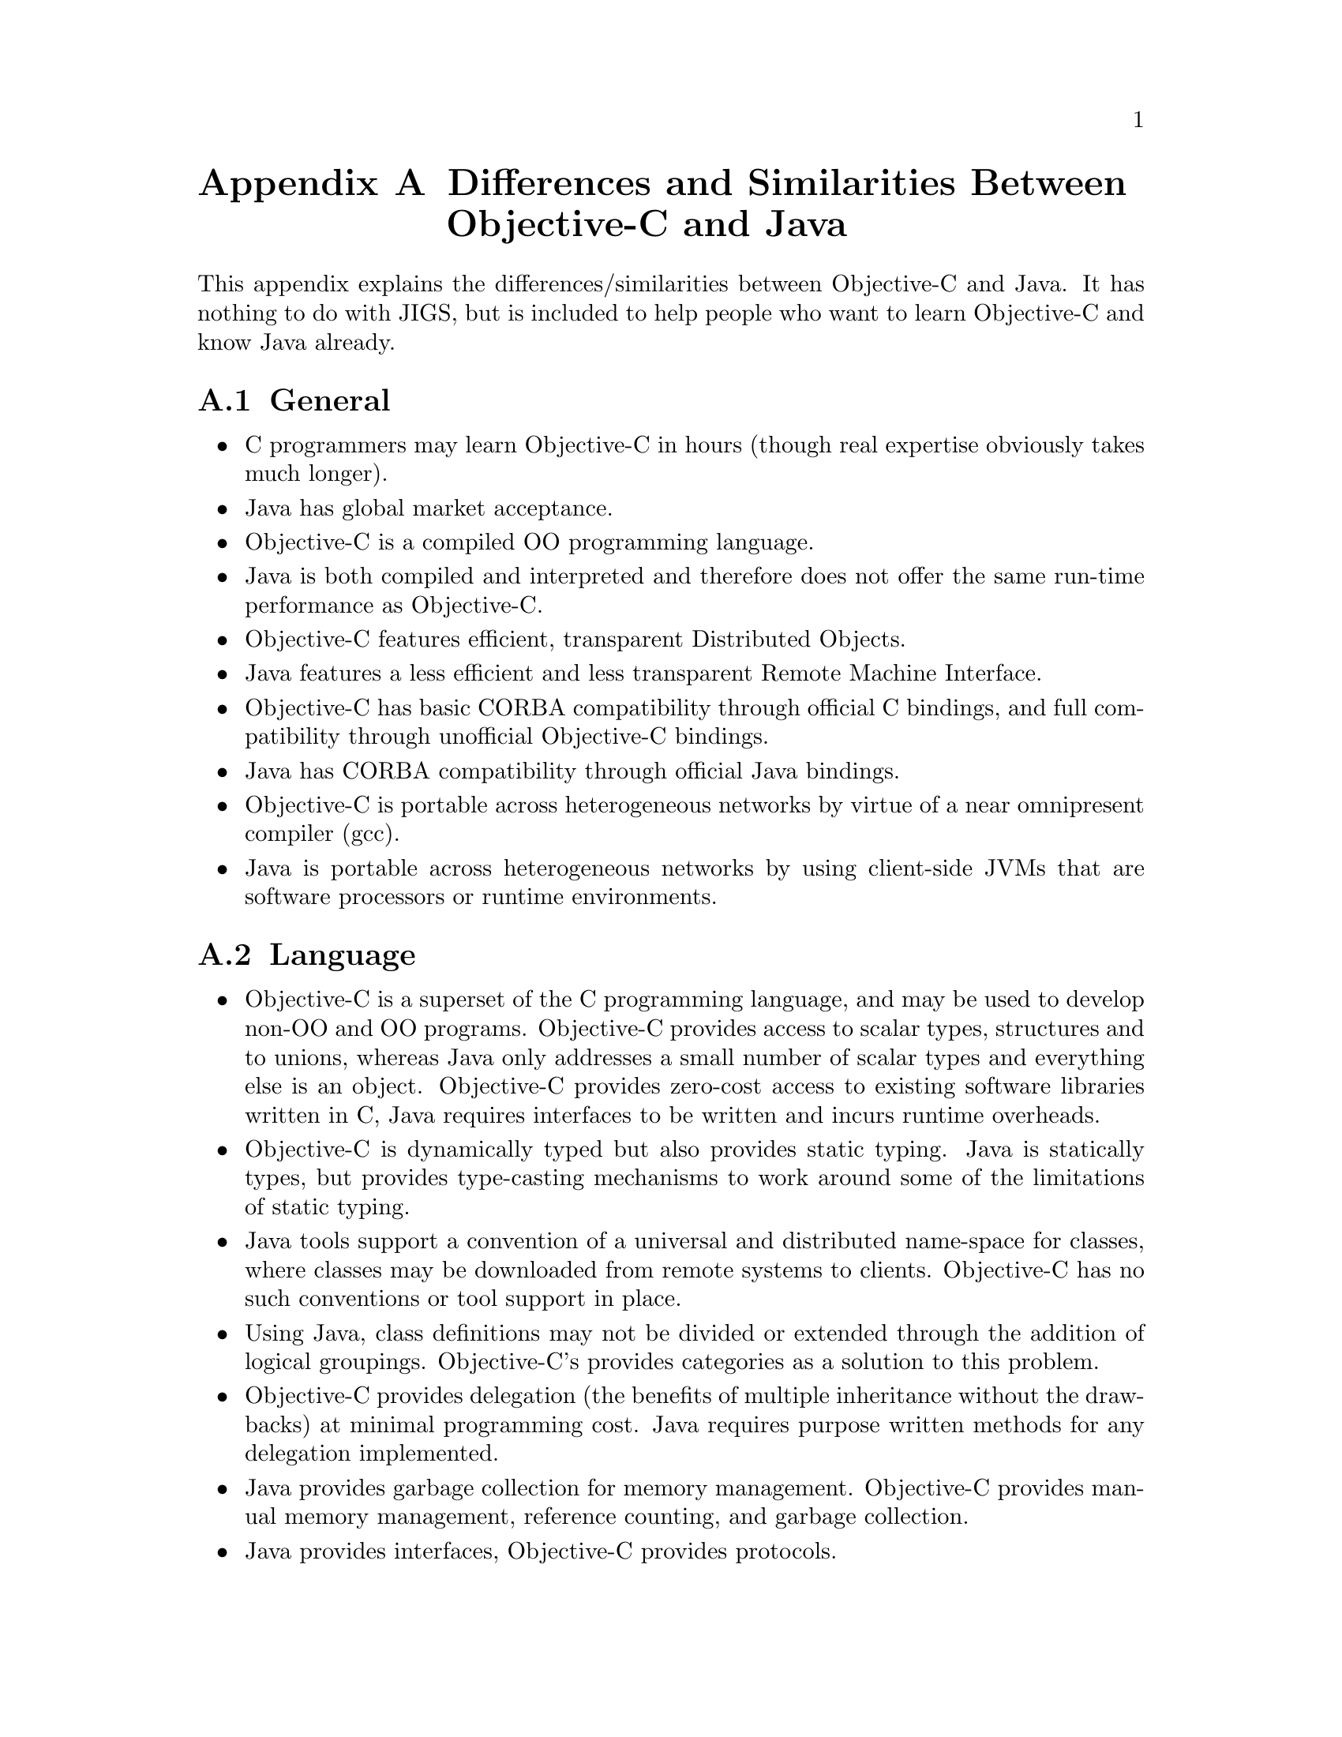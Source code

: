 @node Obj-C and Java
@appendix Differences and Similarities Between Objective-C and Java
@cindex Objective-C and Java, differences and similarities
@cindex differences and similarities, Objective-C and Java

@paragraphindent 0

This appendix explains the differences/similarities between Objective-C
and Java. It has nothing to do with JIGS, but is included to help people who want to learn Objective-C and know Java
already.

@section General

@itemize @bullet

@item
C programmers may learn Objective-C in hours (though real expertise
obviously takes much longer).

@item
Java has global market acceptance.

@item
Objective-C is a compiled OO programming language.

@item
Java is both compiled and interpreted and therefore does not offer
the same run-time performance as Objective-C.

@item
Objective-C features efficient, transparent Distributed Objects.

@item
Java features a less efficient and less transparent Remote Machine
Interface.

@item
Objective-C has basic CORBA compatibility through official C bindings,
and full compatibility through unofficial Objective-C bindings.

@item
Java has CORBA compatibility through official Java bindings.

@item
Objective-C is portable across heterogeneous networks by virtue of a
near omnipresent compiler (gcc).

@item
Java is portable across heterogeneous networks by using client-side JVMs
that are software processors or runtime environments.




@end itemize

@section Language

@itemize @bullet

@item
Objective-C is a superset of the C programming language, and may
be used to develop non-OO and OO programs. Objective-C provides
access to scalar types, structures and to unions, whereas Java
only addresses a small number of scalar types and everything else
is an object.  Objective-C provides zero-cost access to existing
software libraries written in C, Java requires interfaces to be
written and incurs runtime overheads.

@item
Objective-C is dynamically typed but also provides static typing.
Java is statically types, but provides type-casting mechanisms to
work around some of the limitations of static typing.

@item
Java tools support a convention of a universal and distributed
name-space for classes, where classes may be downloaded from
remote systems to clients. Objective-C has no such conventions
or tool support in place. 

@item
Using Java, class definitions may not be divided or extended through
the addition of logical groupings. Objective-C's provides categories
as a solution to this problem.

@item
Objective-C provides delegation (the benefits of multiple inheritance
without the drawbacks) at minimal programming cost.  Java requires
purpose written methods for any delegation implemented.

@item
Java provides garbage collection for memory management.  Objective-C
provides manual memory management, reference counting, and garbage
collection.

@item
Java provides interfaces, Objective-C provides protocols.

@end itemize

@section Source Differences

@itemize @bullet
@item
Objective-C is based on C, and the OO extensions are comparable with
those of Smalltalk. The Java syntax is based on the C++ programming
language. 

@item
The object (and runtime) models are comparable, with Java's
implementation having a subset of the functionality of that
of Objective-C.


@end itemize

@section Compiler Differences
 
@itemize @bullet

@item
Objective-C compilation is specific to the target system/environment,
and because it is an authentic compiled language it runs at higher
speeds than Java.

@item
Java is compiled into a byte stream or Java tokens that are interpreted
by the target system, though fully compiled Java is possible.

@end itemize

@section Developer's Workbench

@itemize @bullet

@item
Objective-C is supported by tools such as GNUstep that provides
GUI development, compilation, testing features,
debugging capabilities, project management and database access.
It also has numerous tools for developing projects of different
types including documentation.

@item
Java is supported by numerous integrated development environments
(IDEs) that often have their origins in C++ tools.
Java has a documentation tool that parses source code and creates
documentation based on program comments. There are similar features
for Objective-C.

@item
Java is more widely used.

@item
Objective-C may leverage investment already made in C based tools.


@end itemize

@section Longevity

@itemize @bullet

@item
Objective-C has been used for over ten years, and is considered to be
in a stable and proven state, with minor enhancements from time to time.

@item
Java is evolving constantly.

@end itemize

@section Databases

@itemize @bullet
@item
Apple's EOF tools enable Objective-C developers to build object
models from existing relational database tables. Changes in the
database are automatically recognised, and there is no requirement
for SQL development.

@item
Java uses JDBC that requires SQL development; database changes
affect the Java code. This is considered inferior to EOF.

@end itemize

@section Memory

@itemize @bullet

@item
For object allocation Java has a fixed heap whose maximum size
is set when the JVM starts and cannot be resized unless the
JVM is restarted. This is considered to be a disadvantage in
certain scenarios: for example, data read from databases may
cause the JVM to run out of memory and to crash.

@item
Objective-C's heap is managed by the OS and the runtime system.
This can typically grow to consume all system memory (unless
per-process limits have been registered with the OS).


@end itemize

@section Design Stability
@itemize @bullet

@item
Objective-C: A consistent API is provided by the OpenStep software
libraries. Mainstream developers may require knowledge of four to
five APIs, all of which have consistent style/conventions.

@item
Java package APIs are numerous and may use different styles.

@end itemize

